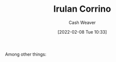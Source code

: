 :PROPERTIES:
:ID:       a0503d43-fe6f-4dfb-838c-4fc3ad2d64ea
:DIR:      /home/cashweaver/proj/roam/attachments/a0503d43-fe6f-4dfb-838c-4fc3ad2d64ea
:ROAM_ALIASES: "Princess Irulan"
:END:
#+title: Irulan Corrino
#+author: Cash Weaver
#+date: [2022-02-08 Tue 10:33]
#+filetags: :person:

Among other things:

* TODO [#4] :noexport:

* Anki :noexport:
:PROPERTIES:
:ANKI_DECK: Default
:END:


